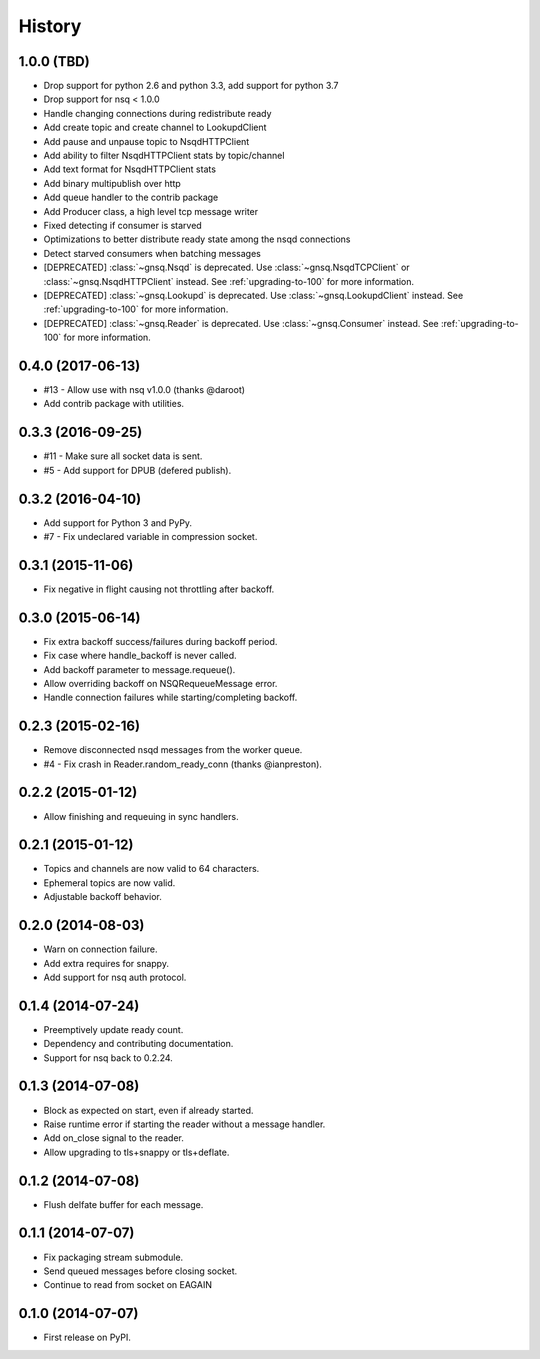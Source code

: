 .. :changelog:

History
-------


1.0.0 (TBD)
~~~~~~~~~~~

* Drop support for python 2.6 and python 3.3, add support for python 3.7
* Drop support for nsq < 1.0.0
* Handle changing connections during redistribute ready
* Add create topic and create channel to LookupdClient
* Add pause and unpause topic to NsqdHTTPClient
* Add ability to filter NsqdHTTPClient stats by topic/channel
* Add text format for NsqdHTTPClient stats
* Add binary multipublish over http
* Add queue handler to the contrib package
* Add Producer class, a high level tcp message writer
* Fixed detecting if consumer is starved
* Optimizations to better distribute ready state among the nsqd connections
* Detect starved consumers when batching messages
* [DEPRECATED] :class:`~gnsq.Nsqd` is deprecated. Use
  :class:`~gnsq.NsqdTCPClient` or :class:`~gnsq.NsqdHTTPClient` instead. See
  :ref:`upgrading-to-100` for more information.
* [DEPRECATED] :class:`~gnsq.Lookupd` is deprecated. Use
  :class:`~gnsq.LookupdClient` instead. See :ref:`upgrading-to-100` for more
  information.
* [DEPRECATED] :class:`~gnsq.Reader` is deprecated. Use :class:`~gnsq.Consumer`
  instead.  See :ref:`upgrading-to-100` for more information.


0.4.0 (2017-06-13)
~~~~~~~~~~~~~~~~~~

* #13 - Allow use with nsq v1.0.0 (thanks @daroot)
* Add contrib package with utilities.


0.3.3 (2016-09-25)
~~~~~~~~~~~~~~~~~~

* #11 - Make sure all socket data is sent.
* #5 - Add support for DPUB (defered publish).


0.3.2 (2016-04-10)
~~~~~~~~~~~~~~~~~~

* Add support for Python 3 and PyPy.
* #7 - Fix undeclared variable in compression socket.


0.3.1 (2015-11-06)
~~~~~~~~~~~~~~~~~~

* Fix negative in flight causing not throttling after backoff.


0.3.0 (2015-06-14)
~~~~~~~~~~~~~~~~~~

* Fix extra backoff success/failures during backoff period.
* Fix case where handle_backoff is never called.
* Add backoff parameter to message.requeue().
* Allow overriding backoff on NSQRequeueMessage error.
* Handle connection failures while starting/completing backoff.


0.2.3 (2015-02-16)
~~~~~~~~~~~~~~~~~~

* Remove disconnected nsqd messages from the worker queue.
* #4 - Fix crash in Reader.random_ready_conn (thanks @ianpreston).


0.2.2 (2015-01-12)
~~~~~~~~~~~~~~~~~~

* Allow finishing and requeuing in sync handlers.


0.2.1 (2015-01-12)
~~~~~~~~~~~~~~~~~~

* Topics and channels are now valid to 64 characters.
* Ephemeral topics are now valid.
* Adjustable backoff behavior.


0.2.0 (2014-08-03)
~~~~~~~~~~~~~~~~~~

* Warn on connection failure.
* Add extra requires for snappy.
* Add support for nsq auth protocol.


0.1.4 (2014-07-24)
~~~~~~~~~~~~~~~~~~

* Preemptively update ready count.
* Dependency and contributing documentation.
* Support for nsq back to 0.2.24.


0.1.3 (2014-07-08)
~~~~~~~~~~~~~~~~~~

* Block as expected on start, even if already started.
* Raise runtime error if starting the reader without a message handler.
* Add on_close signal to the reader.
* Allow upgrading to tls+snappy or tls+deflate.


0.1.2 (2014-07-08)
~~~~~~~~~~~~~~~~~~

* Flush delfate buffer for each message.


0.1.1 (2014-07-07)
~~~~~~~~~~~~~~~~~~

* Fix packaging stream submodule.
* Send queued messages before closing socket.
* Continue to read from socket on EAGAIN


0.1.0 (2014-07-07)
~~~~~~~~~~~~~~~~~~

* First release on PyPI.
